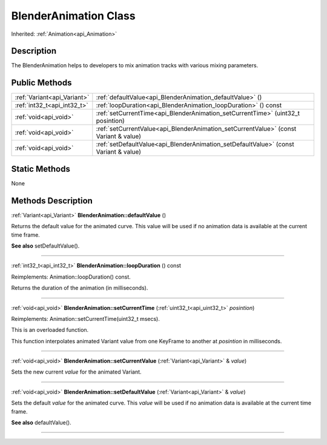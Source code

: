 .. _api_BlenderAnimation:
BlenderAnimation Class
================

Inherited: :ref:`Animation<api_Animation>`

.. _api_BlenderAnimation_description:
Description
-----------

The BlenderAnimation helps to developers to mix animation tracks with various mixing parameters.



.. _api_BlenderAnimation_public:
Public Methods
--------------

+-----------------------------+--------------------------------------------------------------------------------------+
| :ref:`Variant<api_Variant>` | :ref:`defaultValue<api_BlenderAnimation_defaultValue>` ()                            |
+-----------------------------+--------------------------------------------------------------------------------------+
| :ref:`int32_t<api_int32_t>` | :ref:`loopDuration<api_BlenderAnimation_loopDuration>` () const                      |
+-----------------------------+--------------------------------------------------------------------------------------+
|       :ref:`void<api_void>` | :ref:`setCurrentTime<api_BlenderAnimation_setCurrentTime>` (uint32_t  posintion)     |
+-----------------------------+--------------------------------------------------------------------------------------+
|       :ref:`void<api_void>` | :ref:`setCurrentValue<api_BlenderAnimation_setCurrentValue>` (const Variant & value) |
+-----------------------------+--------------------------------------------------------------------------------------+
|       :ref:`void<api_void>` | :ref:`setDefaultValue<api_BlenderAnimation_setDefaultValue>` (const Variant & value) |
+-----------------------------+--------------------------------------------------------------------------------------+



.. _api_BlenderAnimation_static:
Static Methods
--------------

None

.. _api_BlenderAnimation_methods:
Methods Description
-------------------

.. _api_BlenderAnimation_defaultValue:

:ref:`Variant<api_Variant>`  **BlenderAnimation::defaultValue** ()

Returns the default value for the animated curve. This value will be used if no animation data is available at the current time frame.

**See also** setDefaultValue().

----

.. _api_BlenderAnimation_loopDuration:

:ref:`int32_t<api_int32_t>`  **BlenderAnimation::loopDuration** () const

Reimplements: Animation::loopDuration() const.

Returns the duration of the animation (in milliseconds).

----

.. _api_BlenderAnimation_setCurrentTime:

:ref:`void<api_void>`  **BlenderAnimation::setCurrentTime** (:ref:`uint32_t<api_uint32_t>`  *posintion*)

Reimplements: Animation::setCurrentTime(uint32_t msecs).

This is an overloaded function.

This function interpolates animated Variant value from one KeyFrame to another at *posintion* in milliseconds.

----

.. _api_BlenderAnimation_setCurrentValue:

:ref:`void<api_void>`  **BlenderAnimation::setCurrentValue** (:ref:`Variant<api_Variant>` & *value*)

Sets the new current *value* for the animated Variant.

----

.. _api_BlenderAnimation_setDefaultValue:

:ref:`void<api_void>`  **BlenderAnimation::setDefaultValue** (:ref:`Variant<api_Variant>` & *value*)

Sets the default *value* for the animated curve. This *value* will be used if no animation data is available at the current time frame.

**See also** defaultValue().

----


